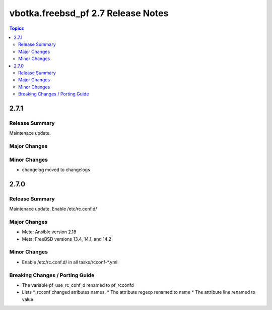 ===================================
vbotka.freebsd_pf 2.7 Release Notes
===================================

.. contents:: Topics


2.7.1
=====

Release Summary
---------------
Maintenace update.

Major Changes
-------------

Minor Changes
-------------
* changelog moved to changelogs


2.7.0
=====

Release Summary
---------------
Maintenace update. Enable /etc/rc.conf.d/

Major Changes
-------------
* Meta: Ansible version 2.18
* Meta: FreeBSD versions 13.4, 14.1, and 14.2

Minor Changes
-------------
* Enable /etc/rc.conf.d/ in all tasks/rcconf-\*.yml

Breaking Changes / Porting Guide
--------------------------------
* The variable pf_use_rc_conf_d renamed to pf_rcconfd
* Lists \*_rcconf changed atributes names.
  * The attribute regexp renamed to name
  * The attribute line renamed to value
